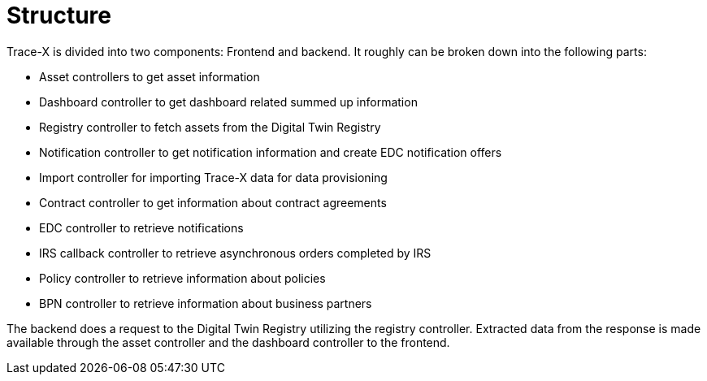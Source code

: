 = Structure

Trace-X is divided into two components: Frontend and backend.
It roughly can be broken down into the following parts:

* Asset controllers to get asset information
* Dashboard controller to get dashboard related summed up information
* Registry controller to fetch assets from the Digital Twin Registry
* Notification controller to get notification information and create EDC notification offers
* Import controller for importing Trace-X data for data provisioning
* Contract controller to get information about contract agreements
* EDC controller to retrieve notifications
* IRS callback controller to retrieve asynchronous orders completed by IRS
* Policy controller to retrieve information about policies
* BPN controller to retrieve information about business partners

The backend does a request to the Digital Twin Registry utilizing the registry controller. Extracted data from the response is made available through the asset controller and the dashboard controller to the frontend.

